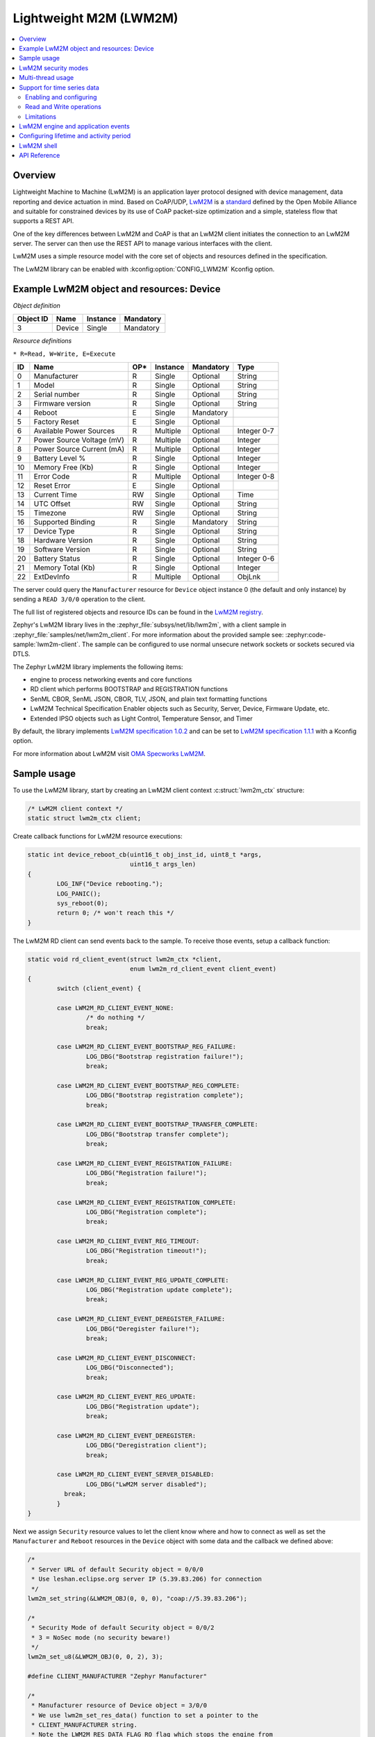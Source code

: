 .. _lwm2m_interface:

Lightweight M2M (LWM2M)
#######################

.. contents::
    :local:
    :depth: 2

Overview
********

Lightweight Machine to Machine (LwM2M) is an application layer protocol
designed with device management, data reporting and device actuation in mind.
Based on CoAP/UDP, `LwM2M`_ is a
`standard <http://openmobilealliance.org/release/LightweightM2M/>`_ defined by
the Open Mobile Alliance and suitable for constrained devices by its use of
CoAP packet-size optimization and a simple, stateless flow that supports a
REST API.

One of the key differences between LwM2M and CoAP is that an LwM2M client
initiates the connection to an LwM2M server.  The server can then use the
REST API to manage various interfaces with the client.

LwM2M uses a simple resource model with the core set of objects and resources
defined in the specification.

The LwM2M library can be enabled with :kconfig:option:`CONFIG_LWM2M` Kconfig option.

Example LwM2M object and resources: Device
******************************************

*Object definition*

.. list-table::
   :header-rows: 1

   * - Object ID
     - Name
     - Instance
     - Mandatory

   * - 3
     - Device
     - Single
     - Mandatory

*Resource definitions*

``* R=Read, W=Write, E=Execute``

.. list-table::
   :header-rows: 1

   * - ID
     - Name
     - OP\*
     - Instance
     - Mandatory
     - Type

   * - 0
     - Manufacturer
     - R
     - Single
     - Optional
     - String

   * - 1
     - Model
     - R
     - Single
     - Optional
     - String

   * - 2
     - Serial number
     - R
     - Single
     - Optional
     - String

   * - 3
     - Firmware version
     - R
     - Single
     - Optional
     - String

   * - 4
     - Reboot
     - E
     - Single
     - Mandatory
     -

   * - 5
     - Factory Reset
     - E
     - Single
     - Optional
     -

   * - 6
     - Available Power Sources
     - R
     - Multiple
     - Optional
     - Integer 0-7

   * - 7
     - Power Source Voltage (mV)
     - R
     - Multiple
     - Optional
     - Integer

   * - 8
     - Power Source Current (mA)
     - R
     - Multiple
     - Optional
     - Integer

   * - 9
     - Battery Level %
     - R
     - Single
     - Optional
     - Integer

   * - 10
     - Memory Free (Kb)
     - R
     - Single
     - Optional
     - Integer

   * - 11
     - Error Code
     - R
     - Multiple
     - Optional
     - Integer 0-8

   * - 12
     - Reset Error
     - E
     - Single
     - Optional
     -

   * - 13
     - Current Time
     - RW
     - Single
     - Optional
     - Time

   * - 14
     - UTC Offset
     - RW
     - Single
     - Optional
     - String

   * - 15
     - Timezone
     - RW
     - Single
     - Optional
     - String

   * - 16
     - Supported Binding
     - R
     - Single
     - Mandatory
     - String

   * - 17
     - Device Type
     - R
     - Single
     - Optional
     - String

   * - 18
     - Hardware Version
     - R
     - Single
     - Optional
     - String

   * - 19
     - Software Version
     - R
     - Single
     - Optional
     - String

   * - 20
     - Battery Status
     - R
     - Single
     - Optional
     - Integer 0-6

   * - 21
     - Memory Total (Kb)
     - R
     - Single
     - Optional
     - Integer

   * - 22
     - ExtDevInfo
     - R
     - Multiple
     - Optional
     - ObjLnk

The server could query the ``Manufacturer`` resource for ``Device`` object
instance 0 (the default and only instance) by sending a ``READ 3/0/0``
operation to the client.

The full list of registered objects and resource IDs can be found in the
`LwM2M registry`_.

Zephyr's LwM2M library lives in the :zephyr_file:`subsys/net/lib/lwm2m`, with a
client sample in :zephyr_file:`samples/net/lwm2m_client`.  For more information
about the provided sample see: :zephyr:code-sample:`lwm2m-client`. The sample can be
configured to use normal unsecure network sockets or sockets secured via DTLS.

The Zephyr LwM2M library implements the following items:

* engine to process networking events and core functions
* RD client which performs BOOTSTRAP and REGISTRATION functions
* SenML CBOR, SenML JSON, CBOR, TLV, JSON, and plain text formatting functions
* LwM2M Technical Specification Enabler objects such as Security, Server,
  Device, Firmware Update, etc.
* Extended IPSO objects such as Light Control, Temperature Sensor, and Timer

By default, the library implements `LwM2M specification 1.0.2`_ and can be set to
`LwM2M specification 1.1.1`_ with a Kconfig option.

For more information about LwM2M visit `OMA Specworks LwM2M`_.

Sample usage
************

To use the LwM2M library, start by creating an LwM2M client context
:c:struct:`lwm2m_ctx` structure:

.. code-block:: c

	/* LwM2M client context */
	static struct lwm2m_ctx client;

Create callback functions for LwM2M resource executions:

.. code-block:: c

	static int device_reboot_cb(uint16_t obj_inst_id, uint8_t *args,
				    uint16_t args_len)
	{
		LOG_INF("Device rebooting.");
		LOG_PANIC();
		sys_reboot(0);
		return 0; /* won't reach this */
	}

The LwM2M RD client can send events back to the sample.  To receive those
events, setup a callback function:

.. code-block:: c

	static void rd_client_event(struct lwm2m_ctx *client,
				    enum lwm2m_rd_client_event client_event)
	{
		switch (client_event) {

		case LWM2M_RD_CLIENT_EVENT_NONE:
			/* do nothing */
			break;

		case LWM2M_RD_CLIENT_EVENT_BOOTSTRAP_REG_FAILURE:
			LOG_DBG("Bootstrap registration failure!");
			break;

		case LWM2M_RD_CLIENT_EVENT_BOOTSTRAP_REG_COMPLETE:
			LOG_DBG("Bootstrap registration complete");
			break;

		case LWM2M_RD_CLIENT_EVENT_BOOTSTRAP_TRANSFER_COMPLETE:
			LOG_DBG("Bootstrap transfer complete");
			break;

		case LWM2M_RD_CLIENT_EVENT_REGISTRATION_FAILURE:
			LOG_DBG("Registration failure!");
			break;

		case LWM2M_RD_CLIENT_EVENT_REGISTRATION_COMPLETE:
			LOG_DBG("Registration complete");
			break;

		case LWM2M_RD_CLIENT_EVENT_REG_TIMEOUT:
			LOG_DBG("Registration timeout!");
			break;

		case LWM2M_RD_CLIENT_EVENT_REG_UPDATE_COMPLETE:
			LOG_DBG("Registration update complete");
			break;

		case LWM2M_RD_CLIENT_EVENT_DEREGISTER_FAILURE:
			LOG_DBG("Deregister failure!");
			break;

		case LWM2M_RD_CLIENT_EVENT_DISCONNECT:
			LOG_DBG("Disconnected");
			break;

		case LWM2M_RD_CLIENT_EVENT_REG_UPDATE:
			LOG_DBG("Registration update");
			break;

		case LWM2M_RD_CLIENT_EVENT_DEREGISTER:
			LOG_DBG("Deregistration client");
			break;

		case LWM2M_RD_CLIENT_EVENT_SERVER_DISABLED:
			LOG_DBG("LwM2M server disabled");
		  break;
		}
	}

Next we assign ``Security`` resource values to let the client know where and how
to connect as well as set the ``Manufacturer`` and ``Reboot`` resources in the
``Device`` object with some data and the callback we defined above:

.. code-block:: c

	/*
	 * Server URL of default Security object = 0/0/0
	 * Use leshan.eclipse.org server IP (5.39.83.206) for connection
	 */
	lwm2m_set_string(&LWM2M_OBJ(0, 0, 0), "coap://5.39.83.206");

	/*
	 * Security Mode of default Security object = 0/0/2
	 * 3 = NoSec mode (no security beware!)
	 */
	lwm2m_set_u8(&LWM2M_OBJ(0, 0, 2), 3);

	#define CLIENT_MANUFACTURER "Zephyr Manufacturer"

	/*
	 * Manufacturer resource of Device object = 3/0/0
	 * We use lwm2m_set_res_data() function to set a pointer to the
	 * CLIENT_MANUFACTURER string.
	 * Note the LWM2M_RES_DATA_FLAG_RO flag which stops the engine from
	 * trying to assign a new value to the buffer.
	 */
	lwm2m_set_res_data(&LWM2M_OBJ(3, 0, 0), CLIENT_MANUFACTURER,
			   sizeof(CLIENT_MANUFACTURER),
			   LWM2M_RES_DATA_FLAG_RO);

	/* Reboot resource of Device object = 3/0/4 */
	lwm2m_register_exec_callback(&LWM2M_OBJ(3, 0, 4), device_reboot_cb);

Lastly, we start the LwM2M RD client (which in turn starts the LwM2M engine).
The second parameter of :c:func:`lwm2m_rd_client_start` is the client
endpoint name.  This is important as it needs to be unique per LwM2M server:

.. code-block:: c

	(void)memset(&client, 0x0, sizeof(client));
	lwm2m_rd_client_start(&client, "unique-endpoint-name", 0, rd_client_event);

.. _lwm2m_security:

LwM2M security modes
********************

The Zephyr LwM2M library can be used either without security or use DTLS to secure the communication channel.
When using DTLS with the LwM2M engine, PSK (Pre-Shared Key) and X.509 certificates are the security modes that can be used to secure the communication.
The engine uses LwM2M Security object (Id 0) to read the stored credentials and feed keys from the security object into
the TLS credential subsystem, see :ref:`secure sockets documentation <secure_sockets_interface>`.
Enable the :kconfig:option:`CONFIG_LWM2M_DTLS_SUPPORT` Kconfig option to use the security.

Depending on the selected mode, the security object must contain following data:

PSK
  Security Mode (Resource ID 2) set to zero (Pre-Shared Key mode).
  Identity (Resource ID 3) contains PSK ID in binary form.
  Secret key (Resource ID 5) contains the PSK key in binary form.
  If the key or identity is provided as a hex string, it must be converted to binary before storing into the security object.

X509
  When X509 certificates are used, set Security Mode (ID 2) to ``2`` (Certificate mode).
  Identity (ID 3) is used to store the client certificate and Secret key (ID 5) must have a private key associated with the certificate.
  Server Public Key resource (ID 4) must contain a server certificate or CA certificate used to sign the certificate chain.
  If the :kconfig:option:`CONFIG_MBEDTLS_PEM_CERTIFICATE_FORMAT` Kconfig option is enabled, certificates and private key can be entered in PEM format.
  Otherwise, they must be in binary DER format.

NoSec
  When no security is used, set Security Mode (Resource ID 2) to ``3`` (NoSec).

In all modes, Server URI resource (ID 0) must contain the full URI for the target server.
When DNS names are used, the DNS resolver must be enabled.

When DTLS is used, following options are recommended to reduce DTLS handshake traffic when connection is re-established:

* :kconfig:option:`CONFIG_LWM2M_DTLS_CID` enables DTLS Connection Identifier support. When server supports it, this completely removes the handshake when device resumes operation after long idle period. Greatly helps when NAT mappings have timed out.
* :kconfig:option:`CONFIG_LWM2M_TLS_SESSION_CACHING` uses session cache when before falling back to full DTLS handshake. Reduces few packets from handshake, when session is still cached on server side. Most significant effect is to avoid full registration.

LwM2M stack provides callbacks in the :c:struct:`lwm2m_ctx` structure.
They are used to feed keys from the LwM2M security object into the TLS credential subsystem.
By default, these callbacks can be left as NULL pointers, in which case default callbacks are used.
When an external TLS stack, or non-default socket options are required, you can overwrite the :c:func:`lwm2m_ctx.load_credentials` or :c:func:`lwm2m_ctx.set_socketoptions` callbacks.

An example of setting up the security object for PSK mode:

.. code-block:: c

	/* "000102030405060708090a0b0c0d0e0f" */
	static unsigned char client_psk[] = {
		0x00, 0x01, 0x02, 0x03, 0x04, 0x05, 0x06, 0x07,
		0x08, 0x09, 0x0a, 0x0b, 0x0c, 0x0d, 0x0e, 0x0f
	};

	static const char client_identity[] = "Client_identity";

	lwm2m_set_string(&LWM2M_OBJ(LWM2M_OBJECT_SECURITY_ID, 0, 0), "coaps://lwm2m.example.com");
	lwm2m_set_u8(&LWM2M_OBJ(LWM2M_OBJECT_SECURITY_ID, 0, 2), LWM2M_SECURITY_PSK);
	/* Set the client identity as a string, but this could be binary as well */
	lwm2m_set_string(&LWM2M_OBJ(LWM2M_OBJECT_SECURITY_ID, 0, 3), client_identity);
	/* Set the client pre-shared key (PSK) */
	lwm2m_set_opaque(&LWM2M_OBJ(LWM2M_OBJECT_SECURITY_ID, 0, 5), client_psk, sizeof(client_psk));

An example of setting up the security object for X509 certificate mode:

.. code-block:: c

	static const char certificate[] = "-----BEGIN CERTIFICATE-----\nMIIB6jCCAY+gAw...";
	static const char key[] = "-----BEGIN EC PRIVATE KEY-----\nMHcCAQ...";
	static const char root_ca[] = "-----BEGIN CERTIFICATE-----\nMIIBaz...";

	lwm2m_set_string(&LWM2M_OBJ(LWM2M_OBJECT_SECURITY_ID, 0, 0), "coaps://lwm2m.example.com");
	lwm2m_set_u8(&LWM2M_OBJ(LWM2M_OBJECT_SECURITY_ID, 0, 2), LWM2M_SECURITY_CERT);
	lwm2m_set_string(&LWM2M_OBJ(LWM2M_OBJECT_SECURITY_ID, 0, 3), certificate);
	lwm2m_set_string(&LWM2M_OBJ(LWM2M_OBJECT_SECURITY_ID, 0, 5), key);
	lwm2m_set_string(&LWM2M_OBJ(LWM2M_OBJECT_SECURITY_ID, 0, 4), root_ca);

Before calling :c:func:`lwm2m_rd_client_start` assign the tls_tag # where the
LwM2M library should store the DTLS information prior to connection (normally a
value of 1 is ok here).

.. code-block:: c

	(void)memset(&client, 0x0, sizeof(client));
	client.tls_tag = 1; /* <---- */
	lwm2m_rd_client_start(&client, "endpoint-name", 0, rd_client_event);

For a more detailed LwM2M client sample see: :zephyr:code-sample:`lwm2m-client`.

Multi-thread usage
******************
Writing a value to a resource can be done using functions like lwm2m_set_u8. When writing
to multiple resources, the function lwm2m_registry_lock will ensure that the
client halts until all writing operations are finished:

.. code-block:: c

  lwm2m_registry_lock();
  lwm2m_set_u32(&LWM2M_OBJ(1, 0, 1), 60);
  lwm2m_set_u8(&LWM2M_OBJ(5, 0, 3), 0);
  lwm2m_set_f64(&LWM2M_OBJ(3303, 0, 5700), value);
  lwm2m_registry_unlock();

This is especially useful if the server is composite-observing the resources being
written to. Locking will then ensure that the client only updates and sends notifications
to the server after all operations are done, resulting in fewer messages in general.

Support for time series data
****************************

LwM2M version 1.1 adds support for SenML CBOR and SenML JSON data formats. These data formats add
support for time series data. Time series formats can be used for READ, NOTIFY and SEND operations.
When data cache is enabled for a resource, each write will create a timestamped entry in a cache,
and its content is then returned as a content in READ, NOTIFY or SEND operation for a given
resource.

Data cache is only supported for resources with a fixed data size.

Supported resource types:

* Signed and unsigned 8-64-bit integers
* Float
* Boolean

Enabling and configuring
========================

Enable data cache by selecting :kconfig:option:`CONFIG_LWM2M_RESOURCE_DATA_CACHE_SUPPORT`.
Application needs to allocate an array of :c:struct:`lwm2m_time_series_elem` structures and then
enable the cache by calling :c:func:`lwm2m_engine_enable_cache` for a given resource. Each resource
must be enabled separately and each resource needs their own storage.

.. code-block:: c

  /* Allocate data cache storage */
  static struct lwm2m_time_series_elem temperature_cache[10];
  /* Enable data cache */
  lwm2m_engine_enable_cache(LWM2M_PATH(IPSO_OBJECT_TEMP_SENSOR_ID, 0, SENSOR_VALUE_RID),
          temperature_cache, ARRAY_SIZE(temperature_cache));

LwM2M engine have room for four resources that have cache enabled. Limit can be increased by
changing :kconfig:option:`CONFIG_LWM2M_MAX_CACHED_RESOURCES`. This affects a static memory usage of
engine.

Data caches depends on one of the SenML data formats
:kconfig:option:`CONFIG_LWM2M_RW_SENML_CBOR_SUPPORT` or
:kconfig:option:`CONFIG_LWM2M_RW_SENML_JSON_SUPPORT` and needs :kconfig:option:`CONFIG_POSIX_TIMERS`
so it can request a timestamp from the system and :kconfig:option:`CONFIG_RING_BUFFER` for ring
buffer.

Read and Write operations
=========================

Full content of data cache is written into a payload when any READ, SEND or NOTIFY operation
internally reads the content of a given resource. This has a side effect that any read callbacks
registered for a that resource are ignored when cache is enabled.
Data is written into a cache when any of the ``lwm2m_set_*`` functions are called. To filter
the data entering the cache, application may register a validation callback using
:c:func:`lwm2m_register_validate_callback`.

Limitations
===========

Cache size should be manually set so small that the content can fit normal packets sizes.
When cache is full, new values are dropped.

LwM2M engine and application events
***********************************

The Zephyr LwM2M engine defines events that can be sent back to the application through callback
functions.
The engine state machine shows when the events are spawned.
Events depicted in the diagram are listed in the table.
The events are prefixed with ``LWM2M_RD_CLIENT_EVENT_``.

.. figure:: images/lwm2m_engine_state_machine.svg
    :alt: LwM2M engine state machine

    State machine for the LwM2M engine

.. list-table:: LwM2M RD Client events
   :widths: auto
   :header-rows: 1

   * - Event ID
     - Event Name
     - Description
   * - 0
     - NONE
     - No event
   * - 1
     - BOOTSTRAP_REG_FAILURE
     - Bootstrap registration failed.
       Occurs if there is a timeout or failure in bootstrap registration.
   * - 2
     - BOOTSTRAP_REG_COMPLETE
     - Bootstrap registration complete.
       Occurs after successful bootstrap registration.
   * - 3
     - BOOTSTRAP_TRANSFER_COMPLETE
     - Bootstrap finish command received from the server.
   * - 4
     - REGISTRATION_FAILURE
     - Registration to LwM2M server failed.
       Occurs if server rejects the registration attempt.
   * - 5
     - REGISTRATION_COMPLETE
     - Registration to LwM2M server successful.
       Occurs after a successful registration reply from the LwM2M server
       or when session resumption is used.
   * - 6
     - REG_TIMEOUT
     - Registration status lost.
       Occurs if there is socket errors or message timeouts. Client have lost connection to the server.
   * - 7
     - REG_UPDATE_COMPLETE
     - Registration update completed.
       Occurs after successful registration update reply from the LwM2M server.
   * - 8
     - DEREGISTER_FAILURE
     - Deregistration to LwM2M server failed.
       Occurs if there is a timeout or failure in the deregistration.
   * - 9
     - DISCONNECT
     - LwM2M client have de-registered from server and is now stopped.
       Triggered only if the application have requested the client to stop.
   * - 10
     - QUEUE_MODE_RX_OFF
     - Used only in queue mode, not actively listening for incoming packets.
       In queue mode the client is not required to actively listen for the incoming packets
       after a configured time period.
   * - 11
     - ENGINE_SUSPENDED
     - Indicate that client has now paused as a result of calling :c:func:`lwm2m_engine_pause`.
       State machine is no longer running and the handler thread is suspended.
       All timers are stopped so notifications are not triggered.
   * - 12
     - SERVER_DISABLED
     - Server have executed the disable command.
       Client will deregister and stay idle for the disable period.
   * - 13
     - NETWORK_ERROR
     - Sending messages to the network failed too many times.
       Client cannot reach any servers or fallback to bootstrap.
       LwM2M engine cannot recover and have stopped.

The LwM2M client engine handles most of the state transitions automatically. The application
needs to handle only the events that indicate that the client have stopped or is in a state
where it cannot recover.

.. list-table:: How application should react to events
   :widths: auto
   :header-rows: 1

   * - Event Name
     - How application should react
   * - NONE
     - Ignore the event.
   * - BOOTSTRAP_REG_FAILURE
     - Try to recover network connection. Then restart the client by calling :c:func:`lwm2m_rd_client_start`.
       This might also indicate configuration issue.
   * - BOOTSTRAP_REG_COMPLETE
     - No actions needed
   * - BOOTSTRAP_TRANSFER_COMPLETE
     - No actions needed
   * - REGISTRATION_FAILURE
     - No actions needed.
       Client proceeds re-registration automatically. Might need a bootstrap or configuration fix. Cannot send or receive data.
   * - REGISTRATION_COMPLETE
     - No actions needed.
       Application can send or receive data.
   * - REG_TIMEOUT
     - No actions needed.
       Client proceeds to re-registration automatically. Cannot send or receive data.
   * - REG_UPDATE_COMPLETE
     - No actions needed
       Application can send or receive data.
   * - DEREGISTER_FAILURE
     - No actions needed, client proceeds to idle state automatically. Cannot send or receive data.
   * - DISCONNECT
     - Engine have stopped as a result of calling :c:func:`lwm2m_rd_client_stop`.
       If connection is required, the application should restart the client by calling :c:func:`lwm2m_rd_client_start`.
   * - QUEUE_MODE_RX_OFF
     - No actions needed.
       Application can send but cannot receive data.
       Any data transmission will trigger a registration update.
   * - ENGINE_SUSPENDED
     - Engine can be resumed by calling :c:func:`lwm2m_engine_resume`.
       Cannot send or receive data.
   * - SERVER_DISABLED
     - No actions needed, client will re-register once the disable period is over.
       Cannot send or receive data.
   * - NETWORK_ERROR
     - Try to recover network connection. Then restart the client by calling :c:func:`lwm2m_rd_client_start`.
       This might also indicate configuration issue.

Sending of data in the table above refers to calling :c:func:`lwm2m_send_cb` or by writing into one of the observed resources where observation would trigger a notify message.
Receiving of data refers to receiving read, write or execute operations from the server. Application can register callbacks for these operations.

Configuring lifetime and activity period
****************************************

In LwM2M engine, there are three Kconfig options and one runtime value that configures how often the
client will send LwM2M Update message.

.. list-table:: Update period variables
   :widths: auto
   :header-rows: 1

   * - Variable
     - Effect
   * - LwM2M registration lifetime
     - The lifetime parameter in LwM2M specifies how long a device's registration with an LwM2M server remains valid.
       Device is expected to send LwM2M Update message before the lifetime exprires.
   * - :kconfig:option:`CONFIG_LWM2M_ENGINE_DEFAULT_LIFETIME`
     - Default lifetime value, unless set by the bootstrap server.
       Also defines lower limit that client accepts as a lifetime.
   * - :kconfig:option:`CONFIG_LWM2M_UPDATE_PERIOD`
     - How long the client can stay idle before sending a next update.
   * - :kconfig:option:`CONFIG_LWM2M_SECONDS_TO_UPDATE_EARLY`
     - Minimum time margin to send the update message before the registration lifetime expires.

.. figure:: images/lwm2m_lifetime_seconds_early.png
    :alt: LwM2M seconds to update early

    Default way of calculating when to update registration.

By default, the client uses :kconfig:option:`CONFIG_LWM2M_SECONDS_TO_UPDATE_EARLY` to calculate how
many seconds before the expiration of lifetime it is going to send the registration update.
The problem with default mode is when the server changes the lifetime of the registration.
This is then affecting the period of updates the client is doing.
If this is used with the QUEUE mode, which is typical in IPv4 networks, it is also affecting the
period of when the device is reachable from the server.

.. figure:: images/lwm2m_lifetime_both.png
    :alt: LwM2M update time when both values are set

    Update time is controlled by UPDATE_PERIOD.

When also the :kconfig:option:`CONFIG_LWM2M_UPDATE_PERIOD` is set, time to send the update message
is the earliest when any of these values expire. This allows setting long lifetime for the
registration and configure the period accurately, even if server changes the lifetime parameter.

In runtime, the update frequency is limited to once in 15 seconds to avoid flooding.

.. _lwm2m_shell:

LwM2M shell
***********
For testing the client it is possible to enable Zephyr's shell and LwM2M specific commands which
support changing the state of the client. Operations supported are read, write and execute
resources. Client start, stop, pause and resume are also available. The feature is enabled by
selecting :kconfig:option:`CONFIG_LWM2M_SHELL`. The shell is meant for testing so productions
systems should not enable it.

One imaginable scenario, where to use the shell, would be executing client side actions over UART
when a server side tests would require those. It is assumed that not all tests are able to trigger
required actions from the server side.

.. code-block:: console

  uart:~$ lwm2m
  lwm2m - LwM2M commands
  Subcommands:
    send    :send PATHS
            LwM2M SEND operation

    exec    :exec PATH [PARAM]
            Execute a resource

    read    :read PATH [OPTIONS]
            Read value from LwM2M resource
            -x   Read value as hex stream (default)
            -s   Read value as string
            -b   Read value as bool (1/0)
            -uX  Read value as uintX_t
            -sX  Read value as intX_t
            -f   Read value as float
            -t   Read value as time_t

    write   :write PATH [OPTIONS] VALUE
            Write into LwM2M resource
            -s   Write value as string (default)
            -b   Write value as bool
            -uX  Write value as uintX_t
            -sX  Write value as intX_t
            -f   Write value as float
            -t   Write value as time_t

    create  :create PATH
            Create object or resource instance

    delete  :delete PATH
            Delete object or resource instance

    cache   :cache PATH NUM
            Enable data cache for resource
            PATH is LwM2M path
            NUM how many elements to cache

    start   :start EP_NAME [BOOTSTRAP FLAG]
            Start the LwM2M RD (Registration / Discovery) Client
            -b   Set the bootstrap flag (default 0)

    stop    :stop [OPTIONS]
            Stop the LwM2M RD (De-register) Client
            -f   Force close the connection

    update  :Trigger Registration Update of the LwM2M RD Client

    pause   :LwM2M engine thread pause
    resume  :LwM2M engine thread resume
    lock    :Lock the LwM2M registry
    unlock  :Unlock the LwM2M registry




.. _lwm2m_api_reference:

API Reference
*************

.. doxygengroup:: lwm2m_api

.. _LwM2M:
   https://www.omaspecworks.org/what-is-oma-specworks/iot/lightweight-m2m-lwm2m/

.. _LwM2M registry:
   http://www.openmobilealliance.org/wp/OMNA/LwM2M/LwM2MRegistry.html

.. _OMA Specworks LwM2M:
   https://www.omaspecworks.org/what-is-oma-specworks/iot/lightweight-m2m-lwm2m/

.. _LwM2M specification 1.0.2:
   http://openmobilealliance.org/release/LightweightM2M/V1_0_2-20180209-A/OMA-TS-LightweightM2M-V1_0_2-20180209-A.pdf

.. _LwM2M specification 1.1.1:
   http://openmobilealliance.org/release/LightweightM2M/V1_1_1-20190617-A/

